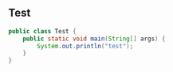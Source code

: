 ** Test

#+BEGIN_SRC java
public class Test {
    public static void main(String[] args) {
        System.out.println("test");
    }
}
#+END_SRC
